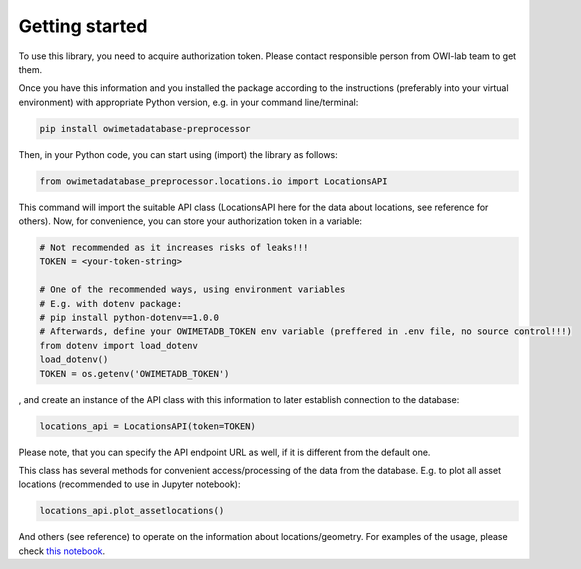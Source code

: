 Getting started
===============

To use this library, you need to acquire authorization token. \
Please contact responsible person from OWI-lab team to get them.

Once you have this information and you installed the package according to the instructions \
(preferably into your virtual environment) with appropriate Python version, e.g. in your command line/terminal:

.. code-block:: bash
   
  pip install owimetadatabase-preprocessor

Then, in your Python code, you can start using (import) the library as follows:

.. code-block:: python
  
  from owimetadatabase_preprocessor.locations.io import LocationsAPI

This command will import the suitable API class (LocationsAPI here for the data about locations, see reference for others). \
Now, for convenience, you can store your authorization token in a variable:

.. code-block:: python

  # Not recommended as it increases risks of leaks!!!
  TOKEN = <your-token-string>

  # One of the recommended ways, using environment variables
  # E.g. with dotenv package:
  # pip install python-dotenv==1.0.0
  # Afterwards, define your OWIMETADB_TOKEN env variable (preffered in .env file, no source control!!!)
  from dotenv import load_dotenv
  load_dotenv()
  TOKEN = os.getenv('OWIMETADB_TOKEN')

, and create an instance of the API class with this information to later establish connection to the database:

.. code-block:: python

  locations_api = LocationsAPI(token=TOKEN)

Please note, that you can specify the API endpoint URL as well, if it is different from the default one. \

This class has several methods for convenient access/processing of the data from the database. \
E.g. to plot all asset locations (recommended to use in Jupyter notebook):

.. code-block:: python

  locations_api.plot_assetlocations()

And others (see reference) to operate on the information about locations/geometry. For examples of the usage, \
please check `this notebook <https://github.com/OWI-Lab/owimetadatabase-preprocessor/blob/main/examples/basic_example.ipynb>`_.